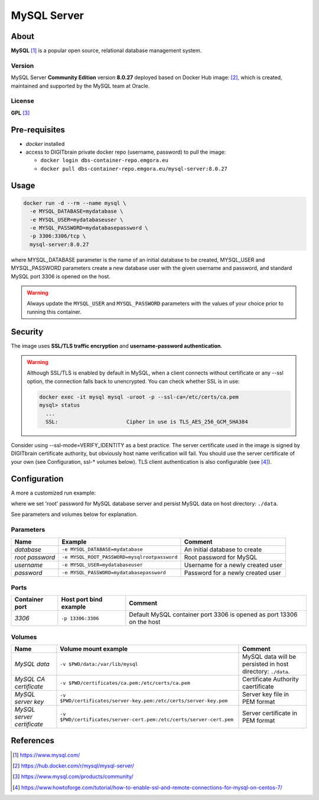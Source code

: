 ============
MySQL Server
============

About
=====
**MySQL** [1]_ is a popular open source, relational database management system.

Version
-------
MySQL Server **Community Edition** version **8.0.27** deployed based on Docker Hub image: [2]_, 
which is created, maintained and supported by the MySQL team at Oracle. 

License
-------
**GPL** [3]_

Pre-requisites
==============
* *docker* installed
* access to DIGITbrain private docker repo (username, password) to pull the image:
  
  - ``docker login dbs-container-repo.emgora.eu``
  - ``docker pull dbs-container-repo.emgora.eu/mysql-server:8.0.27``

Usage
=====
.. code-block:: bash

  docker run -d --rm --name mysql \
    -e MYSQL_DATABASE=mydatabase \
    -e MYSQL_USER=mydatabaseuser \
    -e MYSQL_PASSWORD=mydatabasepassword \
    -p 3306:3306/tcp \
    mysql-server:8.0.27

where MYSQL_DATABASE parameter is the name of an initial database to be created, 
MYSQL_USER and MYSQL_PASSWORD parameters create a new database user with the given username and password,
and standard MySQL port 3306 is opened on the host.

.. warning::
  Always update the ``MYSQL_USER`` and ``MYSQL_PASSWORD`` parameters with the values of your choice
  prior to running this container.

Security
========
The image uses **SSL/TLS traffic encryption** and **username-password authentication**.

.. warning::
  Although SSL/TLS is enabled by default in MySQL, when a client connects 
  without certificate or any --ssl option, the connection falls back to unencrypted.
  You can check whether SSL is in use:

  .. code-block:: bash

    docker exec -it mysql mysql -uroot -p --ssl-ca=/etc/certs/ca.pem
    mysql> status
      ...
      SSL:			Cipher in use is TLS_AES_256_GCM_SHA384

Consider using --ssl-mode=VERIFY_IDENTITY as a best practice. The server certificate used in the image is 
signed by DIGITbrain certificate authority, but obviously host name verification will fail. 
You should use the server certificate of your own (see Configuration, ssl-* volumes below).
TLS client authentication is also configurable (see [4]_).

Configuration
=============
A more a customized run example:

.. code-block:: bash
  docker run -d --rm --name mysql \
    -v $PWD/data:/var/lib/mysql \
    -e MYSQL_ROOT_PASSWORD=mysqlrootpassword
    -e MYSQL_DATABASE=mydatabase \
    -e MYSQL_USER=mydatabaseuser \
    -e MYSQL_PASSWORD=mydatabasepassword \
    -p 3306:3306/tcp \
    mysql-server:8.0.27

where we set 'root' password for MySQL database server and persist MySQL data on host directory: ``./data``.

See parameters and volumes below for explanation.

Parameters
----------
.. list-table:: 
   :header-rows: 1

   * - Name
     - Example
     - Comment
   * - *database*
     - ``-e MYSQL_DATABASE=mydatabase``
     - An initial database to create
   * - *root password*
     - ``-e MYSQL_ROOT_PASSWORD=mysqlrootpassword``
     - Root password for MySQL
   * - *username*
     - ``-e MYSQL_USER=mydatabaseuser``
     - Username for a newly created user
   * - *password*
     - ``-e MYSQL_PASSWORD=mydatabasepassword``
     - Password for a newly created user

Ports
-----
.. list-table:: 
  :header-rows: 1

  * - Container port
    - Host port bind example
    - Comment
  * - *3306*
    - ``-p 13306:3306``
    - Default MySQL container port 3306 is opened as port 13306 on the host  

Volumes
-------
.. list-table:: 
  :header-rows: 1

  * - Name
    - Volume mount example
    - Comment
  * - *MySQL data*    
    - ``-v $PWD/data:/var/lib/mysql``
    - MySQL data will be persisted in host directory: ``./data``.
  * - *MySQL CA certificate*    
    - ``-v $PWD/certificates/ca.pem:/etc/certs/ca.pem``  
    - Certificate Authority caertificate
  * - *MySQL server key*    
    - ``-v $PWD/certificates/server-key.pem:/etc/certs/server-key.pem``  
    - Server key file in PEM format
  * - *MySQL server certificate*    
    - ``-v $PWD/certificates/server-cert.pem:/etc/certs/server-cert.pem``  
    - Server certificate in PEM format

References
==========
.. [1] https://www.mysql.com/ 

.. [2] https://hub.docker.com/r/mysql/mysql-server/  

.. [3] https://www.mysql.com/products/community/ 

.. [4] https://www.howtoforge.com/tutorial/how-to-enable-ssl-and-remote-connections-for-mysql-on-centos-7/ 

